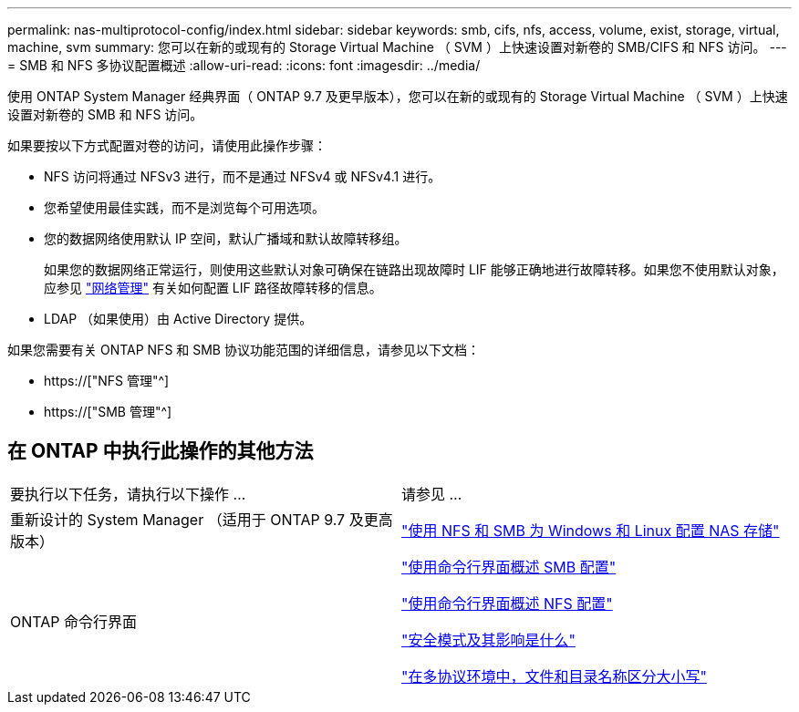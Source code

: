 ---
permalink: nas-multiprotocol-config/index.html 
sidebar: sidebar 
keywords: smb, cifs, nfs, access, volume, exist, storage, virtual, machine, svm 
summary: 您可以在新的或现有的 Storage Virtual Machine （ SVM ）上快速设置对新卷的 SMB/CIFS 和 NFS 访问。 
---
= SMB 和 NFS 多协议配置概述
:allow-uri-read: 
:icons: font
:imagesdir: ../media/


[role="lead"]
使用 ONTAP System Manager 经典界面（ ONTAP 9.7 及更早版本），您可以在新的或现有的 Storage Virtual Machine （ SVM ）上快速设置对新卷的 SMB 和 NFS 访问。

如果要按以下方式配置对卷的访问，请使用此操作步骤：

* NFS 访问将通过 NFSv3 进行，而不是通过 NFSv4 或 NFSv4.1 进行。
* 您希望使用最佳实践，而不是浏览每个可用选项。
* 您的数据网络使用默认 IP 空间，默认广播域和默认故障转移组。
+
如果您的数据网络正常运行，则使用这些默认对象可确保在链路出现故障时 LIF 能够正确地进行故障转移。如果您不使用默认对象，应参见 link:https://docs.netapp.com/us-en/ontap/networking/index.html["网络管理"^] 有关如何配置 LIF 路径故障转移的信息。

* LDAP （如果使用）由 Active Directory 提供。


如果您需要有关 ONTAP NFS 和 SMB 协议功能范围的详细信息，请参见以下文档：

* https://["NFS 管理"^]
* https://["SMB 管理"^]




== 在 ONTAP 中执行此操作的其他方法

|===


| 要执行以下任务，请执行以下操作 ... | 请参见 ... 


| 重新设计的 System Manager （适用于 ONTAP 9.7 及更高版本） | link:https://docs.netapp.com/us-en/ontap/task_nas_provision_nfs_and_smb.html["使用 NFS 和 SMB 为 Windows 和 Linux 配置 NAS 存储"^] 


| ONTAP 命令行界面 | link:https://docs.netapp.com/us-en/ontap/smb-config/index.html["使用命令行界面概述 SMB 配置"^]

link:https://docs.netapp.com/us-en/ontap/nfs-config/index.html["使用命令行界面概述 NFS 配置"^]

link:https://docs.netapp.com/us-en/ontap/nfs-admin/security-styles-their-effects-concept.html["安全模式及其影响是什么"^]

link:https://docs.netapp.com/us-en/ontap/nfs-admin/case-sensitivity-file-directory-multiprotocol-concept.html["在多协议环境中，文件和目录名称区分大小写"^] 
|===